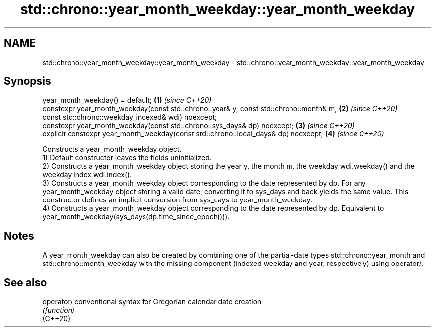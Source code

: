 .TH std::chrono::year_month_weekday::year_month_weekday 3 "2020.03.24" "http://cppreference.com" "C++ Standard Libary"
.SH NAME
std::chrono::year_month_weekday::year_month_weekday \- std::chrono::year_month_weekday::year_month_weekday

.SH Synopsis

  year_month_weekday() = default;                                                       \fB(1)\fP \fI(since C++20)\fP
  constexpr year_month_weekday(const std::chrono::year& y, const std::chrono::month& m, \fB(2)\fP \fI(since C++20)\fP
  const std::chrono::weekday_indexed& wdi) noexcept;
  constexpr year_month_weekday(const std::chrono::sys_days& dp) noexcept;               \fB(3)\fP \fI(since C++20)\fP
  explicit constexpr year_month_weekday(const std::chrono::local_days& dp) noexcept;    \fB(4)\fP \fI(since C++20)\fP

  Constructs a year_month_weekday object.
  1) Default constructor leaves the fields uninitialized.
  2) Constructs a year_month_weekday object storing the year y, the month m, the weekday wdi.weekday() and the weekday index wdi.index().
  3) Constructs a year_month_weekday object corresponding to the date represented by dp. For any year_month_weekday object storing a valid date, converting it to sys_days and back yields the same value. This constructor defines an implicit conversion from sys_days to year_month_weekday.
  4) Constructs a year_month_weekday object corresponding to the date represented by dp. Equivalent to year_month_weekday(sys_days(dp.time_since_epoch())).

.SH Notes

  A year_month_weekday can also be created by combining one of the partial-date types std::chrono::year_month and std::chrono::month_weekday with the missing component (indexed weekday and year, respectively) using operator/.

.SH See also



  operator/ conventional syntax for Gregorian calendar date creation
            \fI(function)\fP
  (C++20)




